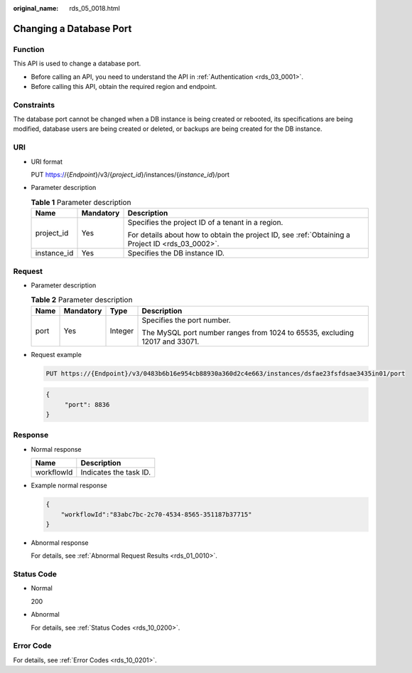 :original_name: rds_05_0018.html

.. _rds_05_0018:

Changing a Database Port
========================

Function
--------

This API is used to change a database port.

-  Before calling an API, you need to understand the API in :ref:`Authentication <rds_03_0001>`.
-  Before calling this API, obtain the required region and endpoint.

Constraints
-----------

The database port cannot be changed when a DB instance is being created or rebooted, its specifications are being modified, database users are being created or deleted, or backups are being created for the DB instance.

URI
---

-  URI format

   PUT https://{*Endpoint*}/v3/{*project_id*}/instances/{*instance_id*}/port

-  Parameter description

   .. table:: **Table 1** Parameter description

      +-----------------------+-----------------------+--------------------------------------------------------------------------------------------------+
      | Name                  | Mandatory             | Description                                                                                      |
      +=======================+=======================+==================================================================================================+
      | project_id            | Yes                   | Specifies the project ID of a tenant in a region.                                                |
      |                       |                       |                                                                                                  |
      |                       |                       | For details about how to obtain the project ID, see :ref:`Obtaining a Project ID <rds_03_0002>`. |
      +-----------------------+-----------------------+--------------------------------------------------------------------------------------------------+
      | instance_id           | Yes                   | Specifies the DB instance ID.                                                                    |
      +-----------------------+-----------------------+--------------------------------------------------------------------------------------------------+

Request
-------

-  Parameter description

   .. table:: **Table 2** Parameter description

      +-----------------+-----------------+-----------------+-----------------------------------------------------------------------------+
      | Name            | Mandatory       | Type            | Description                                                                 |
      +=================+=================+=================+=============================================================================+
      | port            | Yes             | Integer         | Specifies the port number.                                                  |
      |                 |                 |                 |                                                                             |
      |                 |                 |                 | The MySQL port number ranges from 1024 to 65535, excluding 12017 and 33071. |
      +-----------------+-----------------+-----------------+-----------------------------------------------------------------------------+

-  Request example

   .. code-block:: text

      PUT https://{Endpoint}/v3/0483b6b16e954cb88930a360d2c4e663/instances/dsfae23fsfdsae3435in01/port

   .. code-block:: text

      {
           "port": 8836
      }

Response
--------

-  Normal response

   ========== ======================
   Name       Description
   ========== ======================
   workflowId Indicates the task ID.
   ========== ======================

-  Example normal response

   .. code-block:: text

      {
          "workflowId":"83abc7bc-2c70-4534-8565-351187b37715"
      }

-  Abnormal response

   For details, see :ref:`Abnormal Request Results <rds_01_0010>`.

Status Code
-----------

-  Normal

   200

-  Abnormal

   For details, see :ref:`Status Codes <rds_10_0200>`.

Error Code
----------

For details, see :ref:`Error Codes <rds_10_0201>`.
